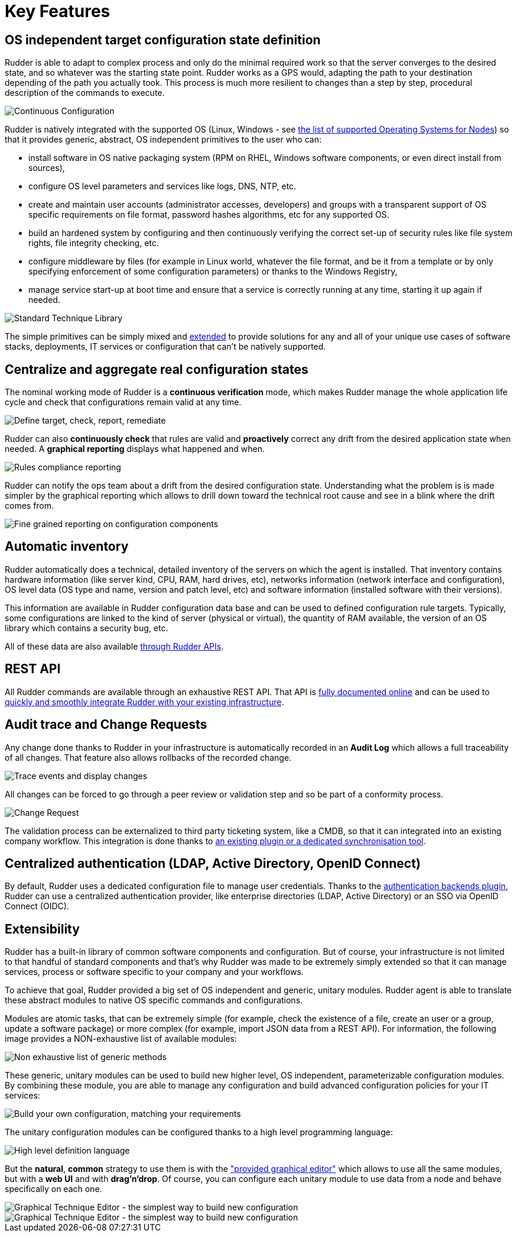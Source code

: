 [[key-features]]
= Key Features

== OS independent target configuration state definition

Rudder is able to adapt to complex process and only do the minimal required
work so that the server converges to the desired state, and so whatever was the
starting state point. Rudder works as a GPS would, adapting the path to your
destination depending of the path you actually took. This process is much more
resilient to changes than a step by step, procedural description of the commands
to execute.

image::continuous-configuration.png[Continuous Configuration]


Rudder is natively integrated with the supported OS (Linux, Windows - see
xref:installation:operating_systems.adoc#node-supported-os[the list of supported Operating Systems for Nodes]) so that it provides generic, abstract, OS independent
primitives to the user who can:


* install software in OS native packaging system (RPM on RHEL, Windows software
  components, or even direct install from sources),
* configure OS level parameters and services like logs, DNS, NTP, etc.
* create and maintain user accounts (administrator accesses, developers) and
  groups with a transparent support of OS specific requirements on file format,
  password hashes algorithms, etc for any supported OS.
* build an hardened system by configuring and then continuously verifying the
  correct set-up of security rules like file system rights, file integrity
  checking, etc.
* configure middleware by files (for example in Linux world, whatever the file
  format, and be it from a template or by only specifying enforcement of some
  configuration parameters) or thanks to the Windows Registry,
* manage service start-up at boot time and ensure that a service is correctly
  running at any time, starting it up again if needed.

image::introduction/core_techniques.png["Standard Technique Library", align="center"]

The simple primitives can be simply mixed and xref:ROOT:key_features.adoc#intro-rudder-extensibility[extended] to provide
solutions for any and all of your unique use cases of software stacks,
deployments, IT services or configuration that can't be natively supported.

== Centralize and aggregate real configuration states

The nominal working mode of Rudder is a **continuous verification** mode, which
makes Rudder manage the whole application life cycle and check that configurations
remain valid at any time.

image::introduction/general_behavior_workflow.png["Define target, check, report, remediate", align="center"]

Rudder can also *continuously check* that rules are valid and *proactively* correct
any drift from the desired application state when needed. A *graphical reporting*
displays what happened and when.

image::introduction/rules_compliance.png[Rules compliance reporting]

Rudder can notify the ops team about a drift from the desired configuration state.
Understanding what the problem is is made simpler by the graphical reporting
which allows to drill down toward the technical root cause and see in a blink
where the drift comes from.

image::introduction/rule_compliance_details.png["Fine grained reporting on configuration components", align="center"]


== Automatic inventory

Rudder automatically does a technical, detailed inventory of the servers on
which the agent is installed.
That inventory contains hardware information (like server kind, CPU, RAM,
hard drives, etc), networks information (network interface and configuration),
OS level data (OS type and name, version and patch level, etc) and software
information (installed software with their versions).

This information are available in Rudder configuration data base and can be
used to defined configuration rule targets. Typically, some configurations are
linked to the kind of server (physical or virtual), the quantity of RAM
available, the version of an OS library which contains a security bug, etc.

All of these data are also available xref:administration:integration.adoc#rudder-api-integration[through Rudder APIs].

== REST API

All Rudder commands are available through an exhaustive REST API. That API is
https://docs.rudder.io/api/[fully documented online] and can
be used to xref:administration:integration.adoc#rudder-api-integration[quickly and smoothly integrate Rudder with your existing infrastructure].

== Audit trace and Change Requests

Any change done thanks to Rudder in your infrastructure is automatically
recorded in an *Audit Log* which allows a full traceability of all changes.
That feature also allows rollbacks of the recorded change.

image::introduction/audit_trace.png["Trace events and display changes", align="center"]

All changes can be forced to go through a peer review or validation step and
so be part of a conformity process.

image::introduction/change_request.png["Change Request", align="center"]

The validation process can be externalized to third party ticketing system, like
a CMDB, so that it can integrated into an existing company workflow. This
integration is done thanks to xref:TODO[an existing
plugin or a dedicated synchronisation tool].

== Centralized authentication (LDAP, Active Directory, OpenID Connect)

By default, Rudder uses a dedicated configuration file to manage user credentials. 
Thanks to the xref:plugins:auth-backends.adoc[authentication backends plugin], 
Rudder can use a centralized authentication provider, like enterprise directories
(LDAP, Active Directory) or an SSO via OpenID Connect (OIDC).

[[intro-rudder-extensibility]]
== Extensibility

Rudder has a built-in library of common software components and configuration.
But of course, your infrastructure is not limited to that handful of standard
components and that's why Rudder was made to be extremely simply extended so
that it can manage services, process or software specific to your company and
your workflows.

To achieve that goal, Rudder provided a big set of OS independent and generic,
unitary modules. Rudder agent is able to translate these abstract modules to
native OS specific commands and configurations.

Modules are atomic tasks, that can be extremely simple (for example, check the
existence of a file, create an user or a group, update a software package) or
more complex (for example, import JSON data from a REST API).
For information, the following image provides a NON-exhaustive list of
available modules:

image::introduction/generic_methods_list.png["Non exhaustive list of generic methods", align="center"]

These generic, unitary modules can be used to build new higher level,
OS independent, parameterizable configuration modules. By combining these module,
you are able to manage any configuration and build advanced configuration
policies for your IT services:

image::introduction/rule_directive_generic_method_stack.png["Build your own configuration, matching your requirements", align="center"]

The unitary configuration modules can be configured thanks to a high level
programming language:

image::introduction/ncf_language.png["High level definition language", align="center"]

But the *natural*, *common* strategy to use them is with the xref:usage:technique_editor.adoc#technique-editor["provided graphical editor"]
which allows to use all the same modules, but with a *web UI* and
with *drag'n'drop*. Of course, you can configure each unitary module to use data from
a node and behave specifically on each one.

image::introduction/technique_editor_overview_1.png["Graphical Technique Editor - the simplest way to build new configuration", align="center"]
image::introduction/technique_editor_overview_2.png["Graphical Technique Editor - the simplest way to build new configuration", align="center"]

